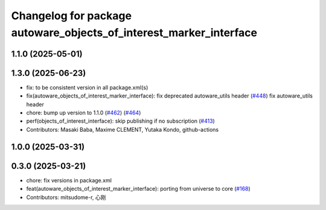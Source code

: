 ^^^^^^^^^^^^^^^^^^^^^^^^^^^^^^^^^^^^^^^^^^^^^^^^^^^^^^^^^^^^^^^^^^^
Changelog for package autoware_objects_of_interest_marker_interface
^^^^^^^^^^^^^^^^^^^^^^^^^^^^^^^^^^^^^^^^^^^^^^^^^^^^^^^^^^^^^^^^^^^

1.1.0 (2025-05-01)
------------------

1.3.0 (2025-06-23)
------------------
* fix: to be consistent version in all package.xml(s)
* fix(autoware_objects_of_interest_marker_interface): fix deprecated autoware_utils header (`#448 <https://github.com/autowarefoundation/autoware_core/issues/448>`_)
  fix autoware_utils header
* chore: bump up version to 1.1.0 (`#462 <https://github.com/autowarefoundation/autoware_core/issues/462>`_) (`#464 <https://github.com/autowarefoundation/autoware_core/issues/464>`_)
* perf(objects_of_interest_interface): skip publishing if no subscription (`#413 <https://github.com/autowarefoundation/autoware_core/issues/413>`_)
* Contributors: Masaki Baba, Maxime CLEMENT, Yutaka Kondo, github-actions

1.0.0 (2025-03-31)
------------------

0.3.0 (2025-03-21)
------------------
* chore: fix versions in package.xml
* feat(autoware_objects_of_interest_marker_interface): porting from universe to core (`#168 <https://github.com/autowarefoundation/autoware.core/issues/168>`_)
* Contributors: mitsudome-r, 心刚
